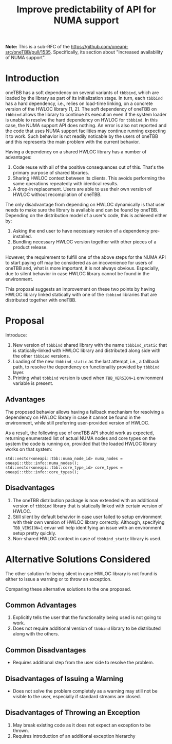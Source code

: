 # -*- fill-column: 80; -*-

#+title: Improve predictability of API for NUMA support

*Note:* This is a sub-RFC of the https://github.com/oneapi-src/oneTBB/pull/1535.
Specifically, its section about "Increased availability of NUMA support".

* Introduction
oneTBB has a soft dependency on several variants of ~tbbbind~, which are loaded
by the library as part of its initialization stage. In turn, each ~tbbbind~ has
a hard dependency, i.e., relies on load-time linking, on a concrete version of
the HWLOC library [1, 2]. The soft dependency of oneTBB on ~tbbbind~ allows the
library to continue its execution even if the system loader is unable to resolve
the hard dependency on HWLOC for ~tbbbind~. In this case, the NUMA support API
does nothing. An error is also not reported and the code that uses NUMA support
facilities may continue running expecting it to work. Such behavior is not
readily noticable by the users of oneTBB and this represents the main problem
with the current behavior.

Having a dependency on a shared HWLOC library has a number of advantages:
1. Code reuse with all of the positive consequences out of this. That's the
   primary purpose of shared libraries.
2. Sharing HWLOC context between its clients. This avoids performing the same
   operations repeatedly with identical results.
3. A drop-in replacement. Users are able to use their own version of HWLOC
   without recompilation of oneTBB.

The only disadvantage from depending on HWLOC dynamically is that user needs to
make sure the library is available and can be found by oneTBB. Depending on the
distribution model of a user's code, this is achieved either by:
1. Asking the end user to have necessary version of a dependency pre-installed.
2. Bundling necessary HWLOC version together with other pieces of a product
   release.

However, the requirement to fulfill one of the above steps for the NUMA API to
start paying off may be considered as an incovenience for users of oneTBB and,
what is more important, it is not always obvious. Especially, due to silent
behavior in case HWLOC library cannot be found in the environment.

This proposal suggests an improvement on these two points by having HWLOC
library linked statically with one of the ~tbbbind~ libraries that are
distributed together with oneTBB.

[1] [[https://www.open-mpi.org/projects/hwloc/][HWLOC project main page]]

[2] [[https://github.com/open-mpi/hwloc][HWLOC project repository on GitHub]]

* Proposal
Introduce:
1. New version of ~tbbbind~ shared library with the name ~tbbbind_static~ that
   is statically-linked with HWLOC library and distributed along side with the
   other ~tbbbind~ versions.
2. Loading of the new ~tbbbind_static~ as the last attempt, i.e., a fallback
   path, to resolve the dependency on functionality provided by ~tbbbind~ layer.
3. Printing what ~tbbbind~ version is used when ~TBB_VERSION=1~ environment
   variable is present.

** Advantages
The proposed behavior allows having a fallback mechanism for resolving a
dependency on HWLOC library in case it cannot be found in the environment, while
still preferring user-provided version of HWLOC.

As a result, the following use of oneTBB API should work as expected, returning
enumerated list of actual NUMA nodes and core types on the system the code is
running on, provided that the loaded HWLOC library works on that system:

#+begin_src C++
std::vector<oneapi::tbb::numa_node_id> numa_nodes = oneapi::tbb::info::numa_nodes();
std::vector<oneapi::tbb::core_type_id> core_types = oneapi::tbb::info::core_types();
#+end_src

** Disadvantages
1. The oneTBB distribution package is now extended with an additional version of
   ~tbbbind~ library that is statically linked with certain version of HWLOC.
2. Still silent by default behavior in case user failed to setup environment
   with their own version of HWLOC library correctly. Although, specifying
   ~TBB_VERSION=1~ envar will help identifying an issue with an environment
   setup pretty quickly.
3. Non-shared HWLOC context in case of ~tbbbind_static~ library is used.

* Alternative Solutions Considered
The other solution for being silent in case HWLOC library is not found is either
to issue a warning or to throw an exception.

Comparing these alternative solutions to the one proposed.
** Common Advantages
1. Explicitly tells the user that the functionality being used is not going to
   work.
2. Does not require additional version of ~tbbbind~ library to be distributed
   along with the others.

** Common Disadvantages
- Requires additional step from the user side to resolve the problem.

** Disadvantages of Issuing a Warning
- Does not solve the problem completely as a warning may still not be visible to
  the user, especially if standard streams are closed.

** Disadvantages of Throwing an Exception
1. May break existing code as it does not expect an exception to be thrown.
2. Requires introduction of an additional exception hierarchy
